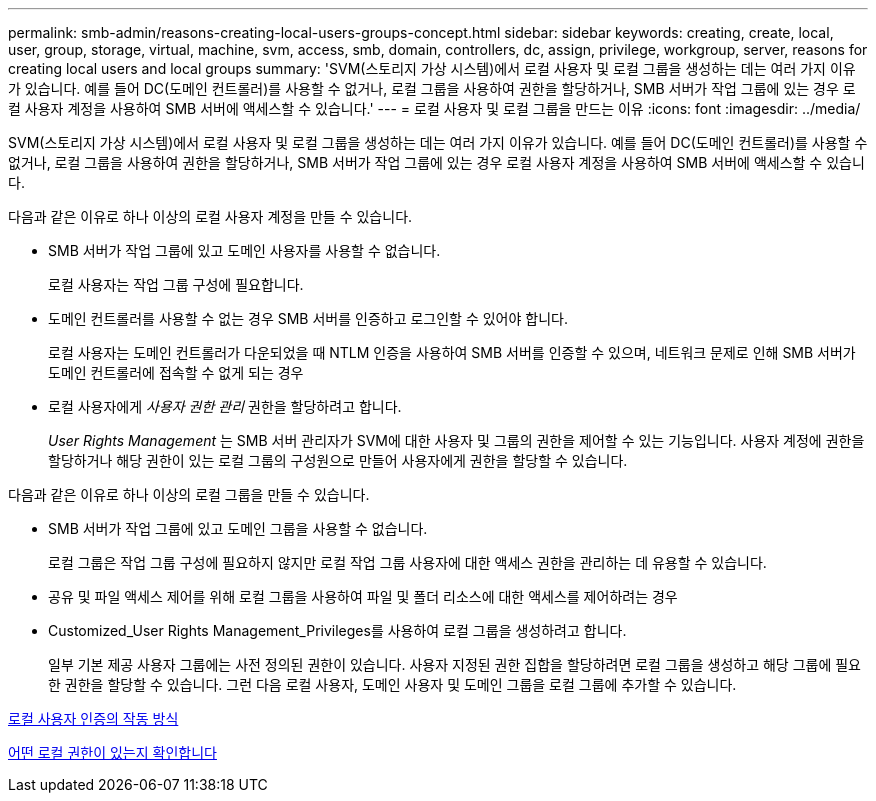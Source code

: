 ---
permalink: smb-admin/reasons-creating-local-users-groups-concept.html 
sidebar: sidebar 
keywords: creating, create, local, user, group, storage, virtual, machine, svm, access, smb, domain, controllers, dc, assign, privilege, workgroup, server, reasons for creating local users and local groups 
summary: 'SVM(스토리지 가상 시스템)에서 로컬 사용자 및 로컬 그룹을 생성하는 데는 여러 가지 이유가 있습니다. 예를 들어 DC(도메인 컨트롤러)를 사용할 수 없거나, 로컬 그룹을 사용하여 권한을 할당하거나, SMB 서버가 작업 그룹에 있는 경우 로컬 사용자 계정을 사용하여 SMB 서버에 액세스할 수 있습니다.' 
---
= 로컬 사용자 및 로컬 그룹을 만드는 이유
:icons: font
:imagesdir: ../media/


[role="lead"]
SVM(스토리지 가상 시스템)에서 로컬 사용자 및 로컬 그룹을 생성하는 데는 여러 가지 이유가 있습니다. 예를 들어 DC(도메인 컨트롤러)를 사용할 수 없거나, 로컬 그룹을 사용하여 권한을 할당하거나, SMB 서버가 작업 그룹에 있는 경우 로컬 사용자 계정을 사용하여 SMB 서버에 액세스할 수 있습니다.

다음과 같은 이유로 하나 이상의 로컬 사용자 계정을 만들 수 있습니다.

* SMB 서버가 작업 그룹에 있고 도메인 사용자를 사용할 수 없습니다.
+
로컬 사용자는 작업 그룹 구성에 필요합니다.

* 도메인 컨트롤러를 사용할 수 없는 경우 SMB 서버를 인증하고 로그인할 수 있어야 합니다.
+
로컬 사용자는 도메인 컨트롤러가 다운되었을 때 NTLM 인증을 사용하여 SMB 서버를 인증할 수 있으며, 네트워크 문제로 인해 SMB 서버가 도메인 컨트롤러에 접속할 수 없게 되는 경우

* 로컬 사용자에게 _사용자 권한 관리_ 권한을 할당하려고 합니다.
+
_User Rights Management_ 는 SMB 서버 관리자가 SVM에 대한 사용자 및 그룹의 권한을 제어할 수 있는 기능입니다. 사용자 계정에 권한을 할당하거나 해당 권한이 있는 로컬 그룹의 구성원으로 만들어 사용자에게 권한을 할당할 수 있습니다.



다음과 같은 이유로 하나 이상의 로컬 그룹을 만들 수 있습니다.

* SMB 서버가 작업 그룹에 있고 도메인 그룹을 사용할 수 없습니다.
+
로컬 그룹은 작업 그룹 구성에 필요하지 않지만 로컬 작업 그룹 사용자에 대한 액세스 권한을 관리하는 데 유용할 수 있습니다.

* 공유 및 파일 액세스 제어를 위해 로컬 그룹을 사용하여 파일 및 폴더 리소스에 대한 액세스를 제어하려는 경우
* Customized_User Rights Management_Privileges를 사용하여 로컬 그룹을 생성하려고 합니다.
+
일부 기본 제공 사용자 그룹에는 사전 정의된 권한이 있습니다. 사용자 지정된 권한 집합을 할당하려면 로컬 그룹을 생성하고 해당 그룹에 필요한 권한을 할당할 수 있습니다. 그런 다음 로컬 사용자, 도메인 사용자 및 도메인 그룹을 로컬 그룹에 추가할 수 있습니다.



xref:local-user-authentication-concept.adoc[로컬 사용자 인증의 작동 방식]

xref:local-privileges-concept.adoc[어떤 로컬 권한이 있는지 확인합니다]
